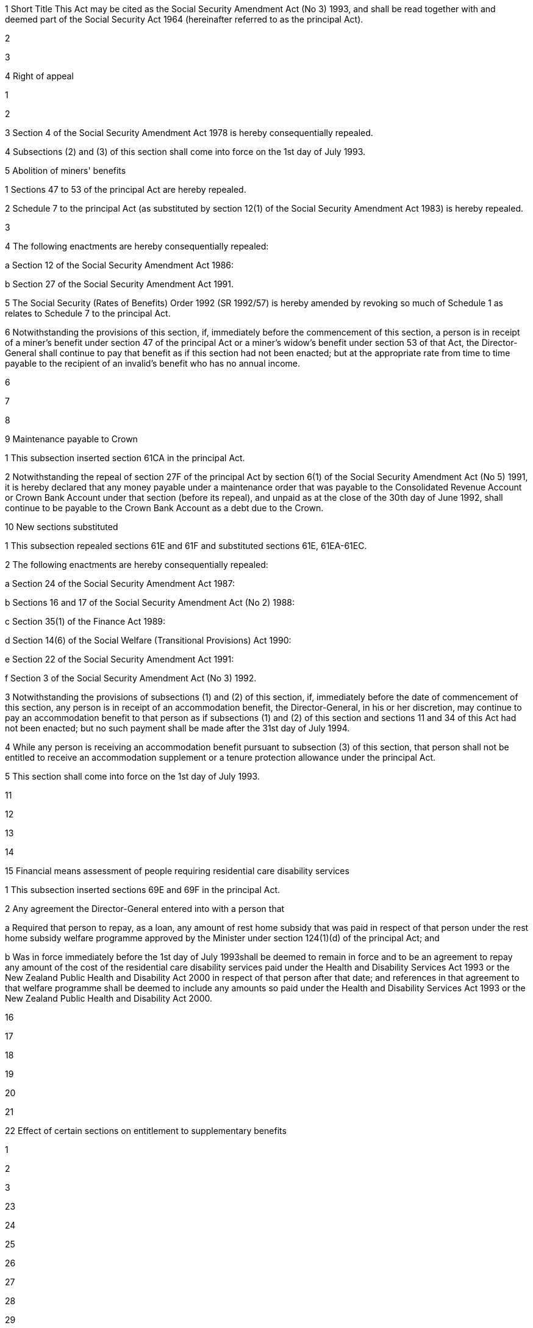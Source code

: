 

1 Short Title
This Act may be cited as the Social Security Amendment Act (No 3) 1993, and shall be read together with and deemed part of the Social Security Act 1964 (hereinafter referred to as the principal Act).

2 

3 

4 Right of appeal

1 

2 

3 Section 4 of the Social Security Amendment Act 1978 is hereby consequentially repealed.

4 Subsections (2) and (3) of this section shall come into force on the 1st day of July 1993.

5 Abolition of miners' benefits

1 Sections 47 to 53 of the principal Act are hereby repealed.

2 Schedule 7 to the principal Act (as substituted by section 12(1) of the Social Security Amendment Act 1983) is hereby repealed.

3 

4 The following enactments are hereby consequentially repealed:

a Section 12 of the Social Security Amendment Act 1986:

b Section 27 of the Social Security Amendment Act 1991.

5 The Social Security (Rates of Benefits) Order 1992 (SR 1992/57) is hereby amended by revoking so much of Schedule 1 as relates to Schedule 7 to the principal Act.

6 Notwithstanding the provisions of this section, if, immediately before the commencement of this section, a person is in receipt of a miner's benefit under section 47 of the principal Act or a miner's widow's benefit under section 53 of that Act, the Director-General shall continue to pay that benefit as if this section had not been enacted; but at the appropriate rate from time to time payable to the recipient of an invalid's benefit who has no annual income.

6 

7 

8 

9 Maintenance payable to Crown

1 This subsection inserted section 61CA in the principal Act.

2 Notwithstanding the repeal of section 27F of the principal Act by section 6(1) of the Social Security Amendment Act (No 5) 1991, it is hereby declared that any money payable under a maintenance order that was payable to the Consolidated Revenue Account or Crown Bank Account under that section (before its repeal), and unpaid as at the close of the 30th day of June 1992, shall continue to be payable to the Crown Bank Account as a debt due to the Crown.

10 New sections substituted

1 This subsection repealed sections 61E and 61F and substituted sections 61E, 61EA-61EC.

2 The following enactments are hereby consequentially repealed:

a Section 24 of the Social Security Amendment Act 1987:

b Sections 16 and 17 of the Social Security Amendment Act (No 2) 1988:

c Section 35(1) of the Finance Act 1989:

d Section 14(6) of the Social Welfare (Transitional Provisions) Act 1990:

e Section 22 of the Social Security Amendment Act 1991:

f Section 3 of the Social Security Amendment Act (No 3) 1992.

3 Notwithstanding the provisions of subsections (1) and (2) of this section, if, immediately before the date of commencement of this section, any person is in receipt of an accommodation benefit, the Director-General, in his or her discretion, may continue to pay an accommodation benefit to that person as if subsections (1) and (2) of this section and sections 11 and 34 of this Act had not been enacted; but no such payment shall be made after the 31st day of July 1994.

4 While any person is receiving an accommodation benefit pursuant to subsection (3) of this section, that person shall not be entitled to receive an accommodation supplement or a tenure protection allowance under the principal Act.

5 This section shall come into force on the 1st day of July 1993.

11 

12 

13 

14 

15 Financial means assessment of people requiring residential care disability services

1 This subsection inserted sections 69E and 69F in the principal Act.

2 Any agreement the Director-General entered into with a person that

a Required that person to repay, as a loan, any amount of rest home subsidy that was paid in respect of that person under the rest home subsidy welfare programme approved by the Minister under section 124(1)(d) of the principal Act; and

b Was in force immediately before the 1st day of July 1993shall be deemed to remain in force and to be an agreement to repay any amount of the cost of the residential care disability services paid under the Health and Disability Services Act 1993 or the New Zealand Public Health and Disability Act 2000 in respect of that person after that date; and references in that agreement to that welfare programme shall be deemed to include any amounts so paid under the Health and Disability Services Act 1993 or the New Zealand Public Health and Disability Act 2000.

16 

17 

18 

19 

20 

21 

22 Effect of certain sections on entitlement to supplementary benefits

1 

2 

3 

23 

24 

25 

26 

27 

28 

29 

30 

31 

32 

33 

34 

35 